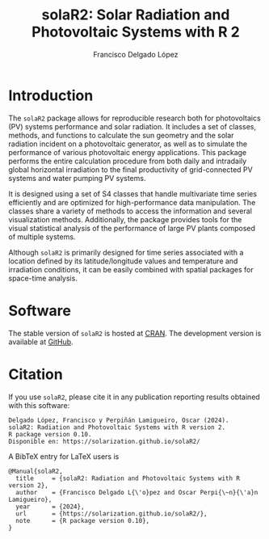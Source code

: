 #+TITLE: solaR2: Solar Radiation and Photovoltaic Systems with R 2
#+DESCRIPTION: solaR2
#+AUTHOR: Francisco Delgado López
#+HTML_HEAD:    <link rel="stylesheet" type="text/css" href="styles.css" />
#+OPTIONS:   num:nil toc:nil ^:nil

* Introduction

The =solaR2= package allows for reproducible research both for photovoltaics (PV) systems performance and solar radiation. It includes a set of classes, methods, and functions to calculate the sun geometry and the solar radiation incident on a photovoltaic generator, as well as to simulate the performance of various photovoltaic energy applications. This package performs the entire calculation procedure from both daily and intradaily global horizontal irradiation to the final productivity of grid-connected PV systems and water pumping PV systems.

It is designed using a set of S4 classes that handle multivariate time series efficiently and are optimized for high-performance data manipulation. The classes share a variety of methods to access the information and several visualization methods. Additionally, the package provides tools for the visual statistical analysis of the performance of large PV plants composed of multiple systems.

Although =solaR2= is primarily designed for time series associated with a location defined by its latitude/longitude values and temperature and irradiation conditions, it can be easily combined with spatial packages for space-time analysis.

* Software

The stable version of =solaR2= is hosted at [[https://cran.r-project.org/package=solaR][CRAN]]. 
The development version is available at [[https://github.com/solarization/solaR2][GitHub]].

* Citation 

If you use =solaR2=, please cite it in any publication reporting
results obtained with this software:

#+begin_src verbatim
Delgado López, Francisco y Perpiñán Lamigueiro, Oscar (2024).
solaR2: Radiation and Photovoltaic Systems with R version 2.
R package version 0.10.
Disponible en: https://solarization.github.io/solaR2/
#+end_src

A BibTeX entry for LaTeX users is
#+begin_src verbatim
@Manual{solaR2,
  title     = {solaR2: Radiation and Photovoltaic Systems with R version 2},
  author    = {Francisco Delgado L{\'o}pez and Oscar Perpi{\~n}{\'a}n Lamigueiro},
  year      = {2024},
  url       = {https://solarization.github.io/solaR2/},
  note      = {R package version 0.10},
}
#+end_src

